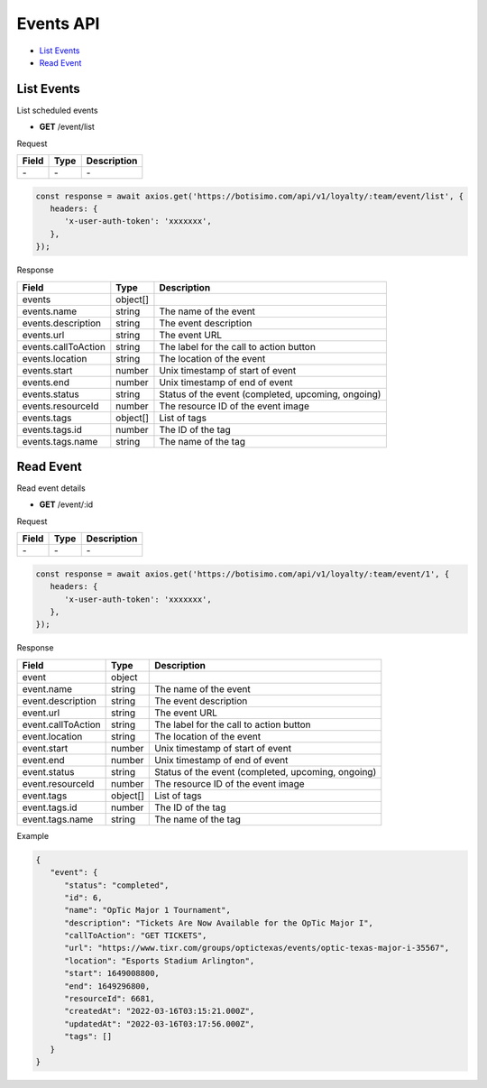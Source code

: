 Events API
==========

- `List Events`_
- `Read Event`_

List Events
-----------

List scheduled events

- **GET** /event/list

Request

=========== ======== ==========================================
Field       Type     Description
=========== ======== ==========================================
\-          \-       \-
=========== ======== ==========================================

.. code-block:: js

   const response = await axios.get('https://botisimo.com/api/v1/loyalty/:team/event/list', {
      headers: {
         'x-user-auth-token': 'xxxxxxx',
      },
   });

Response

=================== ======== =======================================
Field               Type     Description
=================== ======== =======================================
events              object[]
events.name         string   The name of the event
events.description  string   The event description
events.url          string   The event URL
events.callToAction string   The label for the call to action button
events.location     string   The location of the event
events.start        number   Unix timestamp of start of event
events.end          number   Unix timestamp of end of event
events.status       string   Status of the event (completed, upcoming, ongoing)
events.resourceId   number   The resource ID of the event image
events.tags         object[] List of tags
events.tags.id      number   The ID of the tag
events.tags.name    string   The name of the tag
=================== ======== =======================================

Read Event
----------

Read event details

- **GET** /event/:id

Request

=========== ======== ==========================================
Field       Type     Description
=========== ======== ==========================================
\-          \-       \-
=========== ======== ==========================================

.. code-block:: js

   const response = await axios.get('https://botisimo.com/api/v1/loyalty/:team/event/1', {
      headers: {
         'x-user-auth-token': 'xxxxxxx',
      },
   });

Response

================== ======== ==================================================
Field              Type     Description
================== ======== ==================================================
event              object
event.name         string   The name of the event
event.description  string   The event description
event.url          string   The event URL
event.callToAction string   The label for the call to action button
event.location     string   The location of the event
event.start        number   Unix timestamp of start of event
event.end          number   Unix timestamp of end of event
event.status       string   Status of the event (completed, upcoming, ongoing)
event.resourceId   number   The resource ID of the event image
event.tags         object[] List of tags
event.tags.id      number   The ID of the tag
event.tags.name    string   The name of the tag
================== ======== ==================================================

Example

.. code-block:: js

   {
      "event": {
         "status": "completed",
         "id": 6,
         "name": "OpTic Major 1 Tournament",
         "description": "Tickets Are Now Available for the OpTic Major I",
         "callToAction": "GET TICKETS",
         "url": "https://www.tixr.com/groups/optictexas/events/optic-texas-major-i-35567",
         "location": "Esports Stadium Arlington",
         "start": 1649008800,
         "end": 1649296800,
         "resourceId": 6681,
         "createdAt": "2022-03-16T03:15:21.000Z",
         "updatedAt": "2022-03-16T03:17:56.000Z",
         "tags": []
      }
   }
